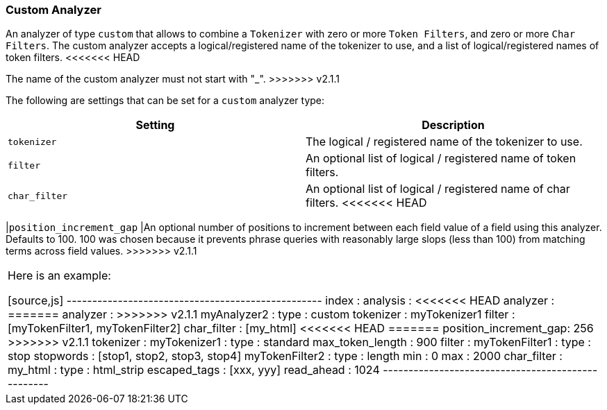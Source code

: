 [[analysis-custom-analyzer]]
=== Custom Analyzer

An analyzer of type `custom` that allows to combine a `Tokenizer` with
zero or more `Token Filters`, and zero or more `Char Filters`. The
custom analyzer accepts a logical/registered name of the tokenizer to
use, and a list of logical/registered names of token filters.
<<<<<<< HEAD
=======
The name of the custom analyzer must not start with "_".
>>>>>>> v2.1.1

The following are settings that can be set for a `custom` analyzer type:

[cols="<,<",options="header",]
|=======================================================================
|Setting |Description
|`tokenizer` |The logical / registered name of the tokenizer to use.

|`filter` |An optional list of logical / registered name of token
filters.

|`char_filter` |An optional list of logical / registered name of char
filters.
<<<<<<< HEAD
=======

|`position_increment_gap` |An optional number of positions to increment
between each field value of a field using this analyzer. Defaults to 100.
100 was chosen because it prevents phrase queries with reasonably large
slops (less than 100) from matching terms across field values.
>>>>>>> v2.1.1
|=======================================================================

Here is an example:

[source,js]
--------------------------------------------------
index :
    analysis :
<<<<<<< HEAD
        analyzer : 
=======
        analyzer :
>>>>>>> v2.1.1
            myAnalyzer2 :
                type : custom
                tokenizer : myTokenizer1
                filter : [myTokenFilter1, myTokenFilter2]
                char_filter : [my_html]
<<<<<<< HEAD
=======
                position_increment_gap: 256
>>>>>>> v2.1.1
        tokenizer :
            myTokenizer1 :
                type : standard
                max_token_length : 900
        filter :
            myTokenFilter1 :
                type : stop
                stopwords : [stop1, stop2, stop3, stop4]
            myTokenFilter2 :
                type : length
                min : 0
                max : 2000
        char_filter :
              my_html :
                type : html_strip
                escaped_tags : [xxx, yyy]
                read_ahead : 1024
--------------------------------------------------
